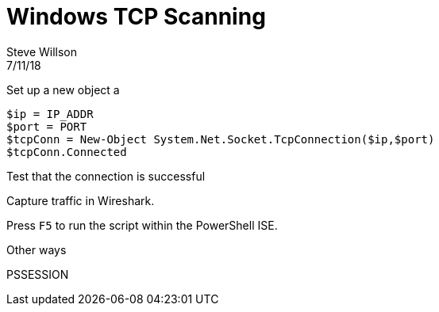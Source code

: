 = Windows TCP Scanning
Steve Willson
7/11/18

Set up a new object a 

----
$ip = IP_ADDR
$port = PORT
$tcpConn = New-Object System.Net.Socket.TcpConnection($ip,$port)
$tcpConn.Connected
----

Test that the connection is successful

Capture traffic in Wireshark.

Press `F5` to run the script within the PowerShell ISE.

Other ways

PSSESSION
